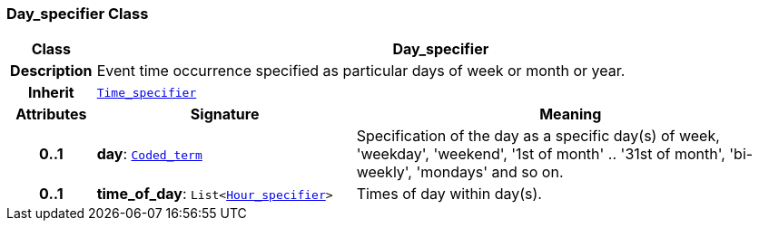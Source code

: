 === Day_specifier Class

[cols="^1,3,5"]
|===
h|*Class*
2+^h|*Day_specifier*

h|*Description*
2+a|Event time occurrence specified as particular days of week or month or year.

h|*Inherit*
2+|`<<_time_specifier_class,Time_specifier>>`

h|*Attributes*
^h|*Signature*
^h|*Meaning*

h|*0..1*
|*day*: `link:/releases/BASE/{base_release}/foundation_types.html#_coded_term_class[Coded_term^]`
a|Specification of the day as a specific day(s) of week, 'weekday', 'weekend', '1st of month' .. '31st of month', 'bi-weekly', 'mondays' and so on.

h|*0..1*
|*time_of_day*: `List<<<_hour_specifier_class,Hour_specifier>>>`
a|Times of day within day(s).
|===
